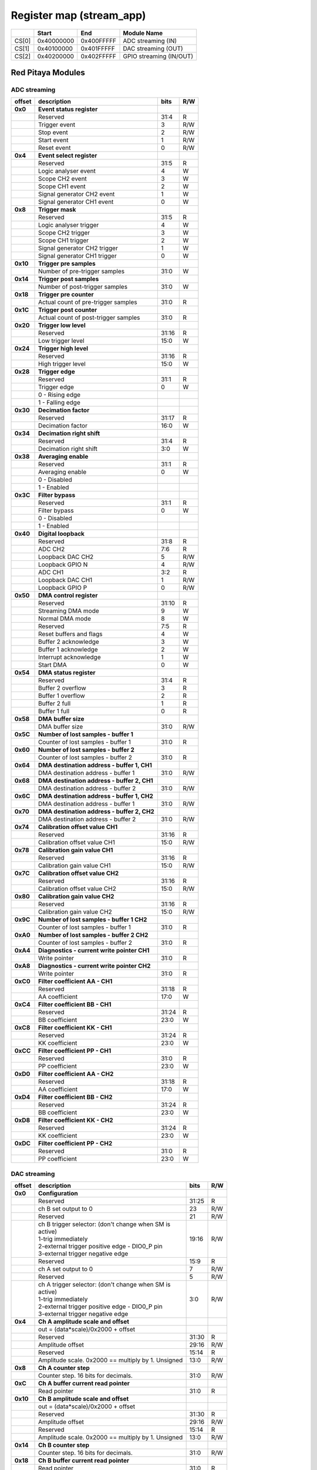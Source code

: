 *************************
Register map (stream_app)
*************************

.. tabularcolumns:: |p{15mm}|p{22mm}|p{22mm}|p{55mm}|

+--------+-------------+------------+----------------------------------+
|        |    Start    | End        | Module Name                      |
+========+=============+============+==================================+
| CS[0]  | 0x40000000  | 0x400FFFFF | ADC streaming (IN)               |
+--------+-------------+------------+----------------------------------+
| CS[1]  | 0x40100000  | 0x401FFFFF | DAC streaming (OUT)              |
+--------+-------------+------------+----------------------------------+
| CS[2]  | 0x40200000  | 0x402FFFFF | GPIO streaming (IN/OUT)          |
+--------+-------------+------------+----------------------------------+

==================
Red Pitaya Modules
==================

-----------------
ADC streaming
-----------------

.. tabularcolumns:: |p{15mm}|p{105mm}|p{15mm}|p{15mm}|

+----------+------------------------------------------------+------+-----+
| offset   | description                                    | bits | R/W |
+==========+================================================+======+=====+
| **0x0**  | **Event status register**                      |      |     |
+----------+------------------------------------------------+------+-----+
|          | Reserved                                       | 31:4 | R   |
+----------+------------------------------------------------+------+-----+
|          |    Trigger event                               |  3   | R/W |
+----------+------------------------------------------------+------+-----+
|          |    Stop event                                  |  2   | R/W |
+----------+------------------------------------------------+------+-----+
|          |    Start event                                 |  1   | R/W |
+----------+------------------------------------------------+------+-----+
|          |    Reset event                                 |  0   | R/W |
+----------+------------------------------------------------+------+-----+
| **0x4**  | **Event select register**                      |      |     |
+----------+------------------------------------------------+------+-----+
|          | Reserved                                       | 31:5 | R   |
+----------+------------------------------------------------+------+-----+
|          | Logic analyser event                           | 4    | W   |
+----------+------------------------------------------------+------+-----+
|          | Scope CH2 event                                | 3    | W   |
+----------+------------------------------------------------+------+-----+
|          | Scope CH1 event                                | 2    | W   |
+----------+------------------------------------------------+------+-----+
|          | Signal generator CH2 event                     | 1    | W   |
+----------+------------------------------------------------+------+-----+
|          | Signal generator CH1 event                     | 0    | W   |
+----------+------------------------------------------------+------+-----+
| **0x8**  | **Trigger mask**                               |      |     |
+----------+------------------------------------------------+------+-----+
|          | Reserved                                       | 31:5 | R   |
+----------+------------------------------------------------+------+-----+
|          | Logic analyser trigger                         | 4    | W   |
+----------+------------------------------------------------+------+-----+
|          | Scope CH2 trigger                              | 3    | W   |
+----------+------------------------------------------------+------+-----+
|          | Scope CH1 trigger                              | 2    | W   |
+----------+------------------------------------------------+------+-----+
|          | Signal generator CH2 trigger                   | 1    | W   |
+----------+------------------------------------------------+------+-----+
|          | Signal generator CH1 trigger                   | 0    | W   |
+----------+------------------------------------------------+------+-----+
| **0x10** | **Trigger pre samples**                        |      |     |
+----------+------------------------------------------------+------+-----+
|          | Number of pre-trigger samples                  | 31:0 | W   |
+----------+------------------------------------------------+------+-----+
| **0x14** | **Trigger post samples**                       |      |     |
+----------+------------------------------------------------+------+-----+
|          | Number of post-trigger samples                 | 31:0 | W   |
+----------+------------------------------------------------+------+-----+
| **0x18** | **Trigger pre counter**                        |      |     |
+----------+------------------------------------------------+------+-----+
|          | Actual count of pre-trigger samples            | 31:0 | R   |
+----------+------------------------------------------------+------+-----+
| **0x1C** | **Trigger post counter**                       |      |     |
+----------+------------------------------------------------+------+-----+
|          | Actual count of post-trigger samples           | 31:0 | R   |
+----------+------------------------------------------------+------+-----+
| **0x20** | **Trigger low level**                          |      |     |
+----------+------------------------------------------------+------+-----+
|          | Reserved                                       | 31:16| R   |
+----------+------------------------------------------------+------+-----+
|          | Low trigger level                              | 15:0 | W   |
+----------+------------------------------------------------+------+-----+
| **0x24** | **Trigger high level**                         |      |     |
+----------+------------------------------------------------+------+-----+
|          | Reserved                                       | 31:16| R   |
+----------+------------------------------------------------+------+-----+
|          | High trigger level                             | 15:0 | W   |
+----------+------------------------------------------------+------+-----+
| **0x28** |  **Trigger edge**                              |      |     |
+----------+------------------------------------------------+------+-----+
|          |  Reserved                                      |  31:1| R   |
+----------+------------------------------------------------+------+-----+
|          |  Trigger edge                                  |    0 | W   |
+----------+------------------------------------------------+------+-----+
|          |    0 -   Rising edge                           |      |     |
+----------+------------------------------------------------+------+-----+
|          |    1 -   Falling edge                          |      |     |
+----------+------------------------------------------------+------+-----+
| **0x30** |  **Decimation factor**                         |      |     |
+----------+------------------------------------------------+------+-----+
|          |  Reserved                                      | 31:17| R   |
+----------+------------------------------------------------+------+-----+
|          |  Decimation factor                             | 16:0 | W   |
+----------+------------------------------------------------+------+-----+
| **0x34** |  **Decimation right shift**                    |      |     |
+----------+------------------------------------------------+------+-----+
|          |  Reserved                                      | 31:4 | R   |
+----------+------------------------------------------------+------+-----+
|          |  Decimation right shift                        |   3:0| W   |
+----------+------------------------------------------------+------+-----+
| **0x38** |  **Averaging enable**                          |      |     |
+----------+------------------------------------------------+------+-----+
|          |  Reserved                                      | 31:1 | R   |
+----------+------------------------------------------------+------+-----+
|          |  Averaging enable                              |    0 | W   |
+----------+------------------------------------------------+------+-----+
|          |    0 -   Disabled                              |      |     |
+----------+------------------------------------------------+------+-----+
|          |    1 -   Enabled                               |      |     |
+----------+------------------------------------------------+------+-----+
| **0x3C** |  **Filter bypass**                             |      |     |
+----------+------------------------------------------------+------+-----+
|          |  Reserved                                      | 31:1 | R   |
+----------+------------------------------------------------+------+-----+
|          |  Filter bypass                                 |    0 | W   |
+----------+------------------------------------------------+------+-----+
|          |    0 -   Disabled                              |      |     |
+----------+------------------------------------------------+------+-----+
|          |    1 -   Enabled                               |      |     |
+----------+------------------------------------------------+------+-----+
| **0x40** |  **Digital loopback**                          |      |     |
+----------+------------------------------------------------+------+-----+
|          |  Reserved                                      | 31:8 | R   |
+----------+------------------------------------------------+------+-----+
|          |  ADC CH2                                       |  7:6 | R   |
+----------+------------------------------------------------+------+-----+
|          |  Loopback DAC CH2                              |    5 | R/W |
+----------+------------------------------------------------+------+-----+
|          |  Loopback GPIO N                               |    4 | R/W |
+----------+------------------------------------------------+------+-----+
|          |  ADC CH1                                       |  3:2 | R   |
+----------+------------------------------------------------+------+-----+
|          |  Loopback DAC CH1                              |    1 | R/W |
+----------+------------------------------------------------+------+-----+
|          |  Loopback GPIO P                               |    0 | R/W |
+----------+------------------------------------------------+------+-----+
| **0x50** |  **DMA control register**                      |      |     |
+----------+------------------------------------------------+------+-----+
|          | Reserved                                       | 31:10|   R |
+----------+------------------------------------------------+------+-----+
|          | Streaming DMA mode                             | 9    |   W |
+----------+------------------------------------------------+------+-----+
|          | Normal DMA mode                                | 8    |   W |
+----------+------------------------------------------------+------+-----+
|          | Reserved                                       | 7:5  |   R |
+----------+------------------------------------------------+------+-----+
|          | Reset buffers and flags                        | 4    |   W |
+----------+------------------------------------------------+------+-----+
|          | Buffer 2 acknowledge                           | 3    |   W |
+----------+------------------------------------------------+------+-----+
|          | Buffer 1 acknowledge                           | 2    |   W |
+----------+------------------------------------------------+------+-----+
|          | Interrupt acknowledge                          | 1    |   W |
+----------+------------------------------------------------+------+-----+
|          | Start DMA                                      | 0    |   W |
+----------+------------------------------------------------+------+-----+
| **0x54** |  **DMA status register**                       |      |     |
+----------+------------------------------------------------+------+-----+
|          | Reserved                                       | 31:4 | R   |
+----------+------------------------------------------------+------+-----+
|          | Buffer 2 overflow                              | 3    | R   |
+----------+------------------------------------------------+------+-----+
|          | Buffer 1 overflow                              | 2    | R   |
+----------+------------------------------------------------+------+-----+
|          | Buffer 2 full                                  | 1    | R   |
+----------+------------------------------------------------+------+-----+
|          | Buffer 1 full                                  | 0    | R   |
+----------+------------------------------------------------+------+-----+
| **0x58** |  **DMA buffer size**                           |      |     |
+----------+------------------------------------------------+------+-----+
|          |  DMA buffer size                               | 31:0 | R/W |
+----------+------------------------------------------------+------+-----+
| **0x5C** |  **Number of lost samples - buffer 1**         |      |     |
+----------+------------------------------------------------+------+-----+
|          |  Counter of lost samples - buffer 1            |  31:0| R   |
+----------+------------------------------------------------+------+-----+
| **0x60** |  **Number of lost samples - buffer 2**         |      |     |
+----------+------------------------------------------------+------+-----+
|          |  Counter of lost samples - buffer 2            |  31:0| R   |
+----------+------------------------------------------------+------+-----+
| **0x64** |  **DMA destination address - buffer 1, CH1**   |      |     |
+----------+------------------------------------------------+------+-----+
|          |  DMA destination address - buffer 1            | 31:0 | R/W |
+----------+------------------------------------------------+------+-----+
| **0x68** |  **DMA destination address - buffer 2, CH1**   |      |     |
+----------+------------------------------------------------+------+-----+
|          |  DMA destination address - buffer 2            | 31:0 | R/W |
+----------+------------------------------------------------+------+-----+
| **0x6C** |  **DMA destination address - buffer 1, CH2**   |      |     |
+----------+------------------------------------------------+------+-----+
|          |  DMA destination address - buffer 1            | 31:0 | R/W |
+----------+------------------------------------------------+------+-----+
| **0x70** |  **DMA destination address - buffer 2, CH2**   |      |     |
+----------+------------------------------------------------+------+-----+
|          |  DMA destination address - buffer 2            | 31:0 | R/W |
+----------+------------------------------------------------+------+-----+
| **0x74** |  **Calibration offset value CH1**              |      |     |
+----------+------------------------------------------------+------+-----+
|          |  Reserved                                      | 31:16| R   |
+----------+------------------------------------------------+------+-----+
|          |  Calibration offset value CH1                  |  15:0| R/W |
+----------+------------------------------------------------+------+-----+
| **0x78** |  **Calibration gain value CH1**                |      |     |
+----------+------------------------------------------------+------+-----+
|          |  Reserved                                      | 31:16| R   |
+----------+------------------------------------------------+------+-----+
|          |  Calibration gain value CH1                    |  15:0| R/W |
+----------+------------------------------------------------+------+-----+
| **0x7C** |  **Calibration offset value CH2**              |      |     |
+----------+------------------------------------------------+------+-----+
|          |  Reserved                                      | 31:16| R   |
+----------+------------------------------------------------+------+-----+
|          |  Calibration offset value CH2                  |  15:0| R/W |
+----------+------------------------------------------------+------+-----+
| **0x80** |  **Calibration gain value CH2**                |      |     |
+----------+------------------------------------------------+------+-----+
|          |  Reserved                                      | 31:16| R   |
+----------+------------------------------------------------+------+-----+
|          |  Calibration gain value CH2                    |  15:0| R/W |
+----------+------------------------------------------------+------+-----+
| **0x9C** |  **Number of lost samples - buffer 1 CH2**     |      |     |
+----------+------------------------------------------------+------+-----+
|          |  Counter of lost samples - buffer 1            |  31:0| R   |
+----------+------------------------------------------------+------+-----+
| **0xA0** |  **Number of lost samples - buffer 2 CH2**     |      |     |
+----------+------------------------------------------------+------+-----+
|          |  Counter of lost samples - buffer 2            |  31:0| R   |
+----------+------------------------------------------------+------+-----+
| **0xA4** |  **Diagnostics - current write pointer CH1**   |      |     |
+----------+------------------------------------------------+------+-----+
|          |  Write pointer                                 |  31:0| R   |
+----------+------------------------------------------------+------+-----+
| **0xA8** |  **Diagnostics - current write pointer CH2**   |      |     |
+----------+------------------------------------------------+------+-----+
|          |  Write pointer                                 |  31:0| R   |
+----------+------------------------------------------------+------+-----+
| **0xC0** |  **Filter coefficient AA - CH1**               |      |     |
+----------+------------------------------------------------+------+-----+
|          |  Reserved                                      | 31:18| R   |
+----------+------------------------------------------------+------+-----+
|          |  AA coefficient                                |  17:0|   W |
+----------+------------------------------------------------+------+-----+
| **0xC4** |  **Filter coefficient BB - CH1**               |      |     |
+----------+------------------------------------------------+------+-----+
|          |  Reserved                                      | 31:24| R   |
+----------+------------------------------------------------+------+-----+
|          |  BB coefficient                                |  23:0|   W |
+----------+------------------------------------------------+------+-----+
| **0xC8** |  **Filter coefficient KK - CH1**               |      |     |
+----------+------------------------------------------------+------+-----+
|          |  Reserved                                      | 31:24| R   |
+----------+------------------------------------------------+------+-----+
|          |  KK coefficient                                |  23:0|   W |
+----------+------------------------------------------------+------+-----+
| **0xCC** |  **Filter coefficient PP - CH1**               |      |     |
+----------+------------------------------------------------+------+-----+
|          |  Reserved                                      | 31:0 | R   |
+----------+------------------------------------------------+------+-----+
|          |  PP coefficient                                |  23:0|   W |
+----------+------------------------------------------------+------+-----+
| **0xD0** |  **Filter coefficient AA - CH2**               |      |     |
+----------+------------------------------------------------+------+-----+
|          |  Reserved                                      | 31:18| R   |
+----------+------------------------------------------------+------+-----+
|          |  AA coefficient                                |  17:0|   W |
+----------+------------------------------------------------+------+-----+
| **0xD4** |  **Filter coefficient BB - CH2**               |      |     |
+----------+------------------------------------------------+------+-----+
|          |  Reserved                                      | 31:24| R   |
+----------+------------------------------------------------+------+-----+
|          |  BB coefficient                                |  23:0|   W |
+----------+------------------------------------------------+------+-----+
| **0xD8** |  **Filter coefficient KK - CH2**               |      |     |
+----------+------------------------------------------------+------+-----+
|          |  Reserved                                      | 31:24| R   |
+----------+------------------------------------------------+------+-----+
|          |  KK coefficient                                |  23:0|   W |
+----------+------------------------------------------------+------+-----+
| **0xDC** |  **Filter coefficient PP - CH2**               |      |     |
+----------+------------------------------------------------+------+-----+
|          |  Reserved                                      | 31:0 | R   |
+----------+------------------------------------------------+------+-----+
|          |  PP coefficient                                |  23:0|   W |
+----------+------------------------------------------------+------+-----+

-------------
DAC streaming
-------------

.. tabularcolumns:: |p{15mm}|p{105mm}|p{15mm}|p{15mm}|

+----------+----------------------------------------------------+------+-----+    
| offset   | description                                        | bits | R/W |
+==========+====================================================+======+=====+
| **0x0**  |  **Configuration**                                 |      |     |
+----------+----------------------------------------------------+------+-----+    
|          |  Reserved                                          | 31:25| R   |
+----------+----------------------------------------------------+------+-----+    
|          |  ch B set output to 0                              | 23   | R/W |
+----------+----------------------------------------------------+------+-----+    
|          |  Reserved                                          | 21   | R/W |
+----------+----------------------------------------------------+------+-----+    
|          | | ch B trigger selector: (don't change when SM is  | 19:16| R/W |
|          | | active)                                          |      |     |
|          | | 1-trig immediately                               |      |     |
|          | | 2-external trigger positive edge - DIO0_P pin    |      |     |
|          | | 3-external trigger negative edge                 |      |     |
+----------+----------------------------------------------------+------+-----+    
|          |  Reserved                                          | 15:9 | R   |
+----------+----------------------------------------------------+------+-----+    
|          |  ch A set output to 0                              | 7    | R/W |
+----------+----------------------------------------------------+------+-----+    
|          |  Reserved                                          | 5    | R/W |
+----------+----------------------------------------------------+------+-----+    
|          | | ch A trigger selector: (don't change when SM is  | 3:0  | R/W |
|          | | active)                                          |      |     |
|          | | 1-trig immediately                               |      |     |
|          | | 2-external trigger positive edge - DIO0_P pin    |      |     |
|          | | 3-external trigger negative edge                 |      |     |
+----------+----------------------------------------------------+------+-----+    
| **0x4**  |  **Ch A amplitude scale and offset**               |      |     |
+----------+----------------------------------------------------+------+-----+    
|          |  out  = (data*scale)/0x2000 + offset               |      |     |
+----------+----------------------------------------------------+------+-----+    
|          |  Reserved                                          | 31:30| R   |
+----------+----------------------------------------------------+------+-----+    
|          |  Amplitude offset                                  | 29:16| R/W |
+----------+----------------------------------------------------+------+-----+    
|          |  Reserved                                          | 15:14| R   |
+----------+----------------------------------------------------+------+-----+    
|          |  Amplitude scale. 0x2000 == multiply by 1. Unsigned| 13:0 | R/W |
+----------+----------------------------------------------------+------+-----+    
| **0x8**  |   **Ch A counter step**                            |      |     |
+----------+----------------------------------------------------+------+-----+     
|          |  Counter step. 16 bits for decimals.               | 31:0 | R/W |
+----------+----------------------------------------------------+------+-----+    
| **0xC**  |   **Ch A buffer current read pointer**             |      |     |
+----------+----------------------------------------------------+------+-----+    
|          |  Read pointer                                      | 31:0 | R   |
+----------+----------------------------------------------------+------+-----+    
| **0x10** |   **Ch B amplitude scale and offset**              |      |     |
+----------+----------------------------------------------------+------+-----+    
|          |  out  = (data*scale)/0x2000 + offset               |      |     |
+----------+----------------------------------------------------+------+-----+    
|          |  Reserved                                          | 31:30| R   |
+----------+----------------------------------------------------+------+-----+    
|          |  Amplitude offset                                  | 29:16| R/W |
+----------+----------------------------------------------------+------+-----+    
|          |  Reserved                                          | 15:14| R   |
+----------+----------------------------------------------------+------+-----+    
|          |  Amplitude scale. 0x2000 == multiply by 1. Unsigned| 13:0 | R/W |
+----------+----------------------------------------------------+------+-----+    
| **0x14** |   **Ch B counter step**                            |      |     |
+----------+----------------------------------------------------+------+-----+      
|          |  Counter step. 16 bits for decimals.               | 31:0 | R/W |
+----------+----------------------------------------------------+------+-----+    
| **0x18** |   **Ch B buffer current read pointer**             |      |     |
+----------+----------------------------------------------------+------+-----+    
|          |  Read pointer                                      | 31:0 | R   |
+----------+----------------------------------------------------+------+-----+    
| **0x1C** | **Event status register**                          |      |     |
+----------+----------------------------------------------------+------+-----+
|          | Reserved                                           | 31:4 | R   |
+----------+----------------------------------------------------+------+-----+
|          |    Trigger event                                   |  3   | R/W |
+----------+----------------------------------------------------+------+-----+
|          |    Stop event                                      |  2   | R/W |
+----------+----------------------------------------------------+------+-----+
|          |    Start event                                     |  1   | R/W |
+----------+----------------------------------------------------+------+-----+
|          |    Reset event                                     |  0   | R/W |
+----------+----------------------------------------------------+------+-----+
| **0x20** | **Event select register**                          |      |     |
+----------+----------------------------------------------------+------+-----+
|          | Reserved                                           | 31:5 | R   |
+----------+----------------------------------------------------+------+-----+
|          | Logic analyser event                               | 4    | W   |
+----------+----------------------------------------------------+------+-----+
|          | Scope CHB event                                    | 3    | W   |
+----------+----------------------------------------------------+------+-----+
|          | Scope CHA event                                    | 2    | W   |
+----------+----------------------------------------------------+------+-----+
|          | Signal generator CHB event                         | 1    | W   |
+----------+----------------------------------------------------+------+-----+
|          | Signal generator CHA event                         | 0    | W   |
+----------+----------------------------------------------------+------+-----+
| **0x24** | **Trigger mask**                                   |      |     |
+----------+----------------------------------------------------+------+-----+
|          | Reserved                                           | 31:5 | R   |
+----------+----------------------------------------------------+------+-----+
|          | Logic analyser trigger                             | 4    | W   |
+----------+----------------------------------------------------+------+-----+
|          | Scope CH B trigger                                 | 3    | W   |
+----------+----------------------------------------------------+------+-----+
|          | Scope CH A trigger                                 | 2    | W   |
+----------+----------------------------------------------------+------+-----+
|          | Signal generator CH B trigger                      | 1    | W   |
+----------+----------------------------------------------------+------+-----+
|          | Signal generator CH A trigger                      | 0    | W   |
+----------+----------------------------------------------------+------+-----+
| **0x28** |  **DMA control register**                          |      |     |
+----------+----------------------------------------------------+------+-----+
|          | Reserved                                           | 31:14| R   |
+----------+----------------------------------------------------+------+-----+
|          | Buffer 2 ready  CHB                                | 15   |   W |
+----------+----------------------------------------------------+------+-----+
|          | Buffer 1 ready  CHB                                | 14   |   W |
+----------+----------------------------------------------------+------+-----+
|          | Streaming DMA mode CHB                             | 13   |   W |
+----------+----------------------------------------------------+------+-----+
|          | Normal DMA mode CHB                                | 12   |   W |
+----------+----------------------------------------------------+------+-----+
|          | Reserved                                           | 11:10|   R |
+----------+----------------------------------------------------+------+-----+
|          | Reset buffers and flags CHB                        | 9    |   W |
+----------+----------------------------------------------------+------+-----+
|          | Start DMA CHB                                      | 8    |   W |
+----------+----------------------------------------------------+------+-----+
|          | Buffer 2 ready  CHA                                | 7    |   W |
+----------+----------------------------------------------------+------+-----+
|          | Buffer 1 ready  CHA                                | 6    |   W |
+----------+----------------------------------------------------+------+-----+
|          | Streaming DMA mode CHA                             | 5    |   W |
+----------+----------------------------------------------------+------+-----+
|          | Normal DMA mode CHA                                | 4    |   W |
+----------+----------------------------------------------------+------+-----+
|          | Reserved                                           | 3:2  |   R |
+----------+----------------------------------------------------+------+-----+
|          | Reset buffers and flags CHA                        | 1    |   W |
+----------+----------------------------------------------------+------+-----+
|          | Start DMA CHA                                      | 0    |   W |
+----------+----------------------------------------------------+------+-----+
| **0x2C** |  **DMA status register CH A**                      |      |     |
+----------+----------------------------------------------------+------+-----+
|          | Reserved                                           | 31:5 | R   |
+----------+----------------------------------------------------+------+-----+
|          | Reset state                                        | 4    | R   |
+----------+----------------------------------------------------+------+-----+
|          | End state buffer 2                                 | 3    | R   |
+----------+----------------------------------------------------+------+-----+
|          | Read state buffer 2                                | 2    | R   |
+----------+----------------------------------------------------+------+-----+
|          | End state buffer 1                                 | 1    | R   |
+----------+----------------------------------------------------+------+-----+
|          | Read state buffer 1                                | 0    | R   |
+----------+----------------------------------------------------+------+-----+
| **0x30** |  **DMA status register CH B**                      |      |     |
+----------+----------------------------------------------------+------+-----+
|          | Reserved                                           | 31:5 | R   |
+----------+----------------------------------------------------+------+-----+
|          | Reset state                                        | 4    | R   |
+----------+----------------------------------------------------+------+-----+
|          | End state buffer 2                                 | 3    | R   |
+----------+----------------------------------------------------+------+-----+
|          | Read state buffer 2                                | 2    | R   |
+----------+----------------------------------------------------+------+-----+
|          | End state buffer 1                                 | 1    | R   |
+----------+----------------------------------------------------+------+-----+
|          | Read state buffer 1                                | 0    | R   |
+----------+----------------------------------------------------+------+-----+
| **0x34** |  **DMA buffer size**                               |      |     |
+----------+----------------------------------------------------+------+-----+
|          |  DMA buffer size                                   | 31:0 | R/W |
+----------+----------------------------------------------------+------+-----+
| **0x38** |  **DMA buffer 1 address CH A**                     |      |     |
+----------+----------------------------------------------------+------+-----+
|          |  DMA buffer address                                | 31:0 | R/W |
+----------+----------------------------------------------------+------+-----+
| **0x3C** |  **DMA buffer 2 address CH A**                     |      |     |
+----------+----------------------------------------------------+------+-----+
|          |  DMA buffer address                                | 31:0 | R/W |
+----------+----------------------------------------------------+------+-----+
| **0x40** |  **DMA buffer 1 address CH B**                     |      |     |
+----------+----------------------------------------------------+------+-----+
|          |  DMA buffer address                                | 31:0 | R/W |
+----------+----------------------------------------------------+------+-----+
| **0x44** |  **DMA buffer 2 address CH B**                     |      |     |
+----------+----------------------------------------------------+------+-----+
|          |  DMA buffer address                                | 31:0 | R/W |
+----------+----------------------------------------------------+------+-----+

--------------
GPIO streaming
--------------

.. tabularcolumns:: |p{15mm}|p{105mm}|p{15mm}|p{15mm}|

+----------+------------------------------------------------+------+-----+
| offset   | description                                    | bits | R/W |
+==========+================================================+======+=====+
| **0x0**  | **GPIO Status reg**                            |      |     |
+----------+------------------------------------------------+------+-----+
|          | Reserved                                       | 31:4 | R   | 
+----------+------------------------------------------------+------+-----+
|          | Acquire stopped                                |     3| R   |
+----------+------------------------------------------------+------+-----+
|          | Acquire start                                  |     2| R   |
+----------+------------------------------------------------+------+-----+
|          | Trigger received                               |     1| R   |
+----------+------------------------------------------------+------+-----+
|          | Reserved                                       |     0|     |
+----------+------------------------------------------------+------+-----+
| **0x4**  | **Acquire mode**                               |      |     |
+----------+------------------------------------------------+------+-----+
|          | Reserved                                       | 31:2 | R   | 
+----------+------------------------------------------------+------+-----+
|          | Automatic mode                                 |     1| R/W |
+----------+------------------------------------------------+------+-----+
|          | Continous mode                                 |     0| R/W |
+----------+------------------------------------------------+------+-----+
| **0x10** | **Number of pre-trigger samples**              |      |     |
+----------+------------------------------------------------+------+-----+
|          | Number of samples                              | 31:0 | R/W |
+----------+------------------------------------------------+------+-----+
| **0x14** | **Number of post-trigger samples**             |      |     |
+----------+------------------------------------------------+------+-----+
|          | Number of samples                              | 31:0 | R/W |
+----------+------------------------------------------------+------+-----+
| **0x18** | **Current pre-trigger samples**                |      |     |
+----------+------------------------------------------------+------+-----+
|          | Number of samples                              | 31:0 | R/W |
+----------+------------------------------------------------+------+-----+
| **0x1C** | **Current post-trigger samples**               |      |     |
+----------+------------------------------------------------+------+-----+
|          | Number of samples                              | 31:0 | R/W |
+----------+------------------------------------------------+------+-----+
| **0x20** | **Timestamp of acquire - low bits**            |      |     |
+----------+------------------------------------------------+------+-----+
|          | Timestamp[31:0]                                | 31:0 | R   |
+----------+------------------------------------------------+------+-----+
| **0x24** | **Timestamp of acquire - high bits**           |      |     |
+----------+------------------------------------------------+------+-----+
|          | Timestamp[63:32]                               | 31:0 | R   |
+----------+------------------------------------------------+------+-----+
| **0x28** | **Timestamp of trigger - low bits**            |      |     |
+----------+------------------------------------------------+------+-----+
|          | Timestamp[31:0]                                | 31:0 | R   |
+----------+------------------------------------------------+------+-----+
| **0x2C** | **Timestamp of trigger - high bits**           |      |     |
+----------+------------------------------------------------+------+-----+
|          | Timestamp[63:32]                               | 31:0 | R   |
+----------+------------------------------------------------+------+-----+
| **0x30** | **Timestamp of stop - low bits**               |      |     |
+----------+------------------------------------------------+------+-----+
|          | Timestamp[31:0]                                | 31:0 | R   |
+----------+------------------------------------------------+------+-----+
| **0x34** | **Timestamp of stop - high bits**              |      |     |
+----------+------------------------------------------------+------+-----+
|          | Timestamp[63:32]                               | 31:0 | R   |
+----------+------------------------------------------------+------+-----+
| **0x40** |  **Trigger - comparator mask**                 |      |     |
+----------+------------------------------------------------+------+-----+
|          |  Reserved                                      |  31:8| R   |
+----------+------------------------------------------------+------+-----+
|          |  Comparator mask                               |  7:0 | R/W |
+----------+------------------------------------------------+------+-----+
| **0x44** |  **Trigger - comparator value**                |      |     |
+----------+------------------------------------------------+------+-----+
|          |  Reserved                                      |  31:8| R   |
+----------+------------------------------------------------+------+-----+
|          |  Comparator value                              |  7:0 | R/W |
+----------+------------------------------------------------+------+-----+
| **0x48** |  **Trigger - positive edge**                   |      |     |
+----------+------------------------------------------------+------+-----+
|          |  Reserved                                      |  31:8| R   |
+----------+------------------------------------------------+------+-----+
|          |  Negative edge                                 |  7:0 | R/W |
+----------+------------------------------------------------+------+-----+
| **0x4C** |  **Trigger - negative edge **                  |      |     |
+----------+------------------------------------------------+------+-----+
|          |  Reserved                                      |  31:8| R   |
+----------+------------------------------------------------+------+-----+
|          |  Negative edge                                 |  7:0 | R/W |
+----------+------------------------------------------------+------+-----+
| **0x50** |  **Decimation factor**                         |      |     |
+----------+------------------------------------------------+------+-----+
|          |  Decimation factor                             |  31:0| R/W |
+----------+------------------------------------------------+------+-----+
| **0x54** |  **RLE enable**                                |      |     |
+----------+------------------------------------------------+------+-----+
|          |  Reserved                                      |  31:1| R   |
+----------+------------------------------------------------+------+-----+
|          |  RLE enable                                    |    0 | R/W |
+----------+------------------------------------------------+------+-----+
| **0x58** |  **Current counter**                           |      |     |
+----------+------------------------------------------------+------+-----+
|          | Counter                                        | 31:0 | R   |
+----------+------------------------------------------------+------+-----+
| **0x5C** |  **Last packet**                               |      |     |
+----------+------------------------------------------------+------+-----+
|          | Counter                                        | 31:0 | R   |
+----------+------------------------------------------------+------+-----+
| **0x60** |  **Input polarity**                            |      |     |
+----------+------------------------------------------------+------+-----+
|          |  Reserved                                      |  31:8| R   |
+----------+------------------------------------------------+------+-----+
|          |  Input polarity                                |  7:0 | R/W |
+----------+------------------------------------------------+------+-----+
| **0x70** |  **GPIO direction - p**                        |      |     |
+----------+------------------------------------------------+------+-----+
|          |  Reserved                                      |  31:8| R   |
+----------+------------------------------------------------+------+-----+
|          |  GPIO direction                                |  7:0 | R/W |
+----------+------------------------------------------------+------+-----+
| **0x74** |  **GPIO direction - n**                        |      |     |
+----------+------------------------------------------------+------+-----+
|          |  Reserved                                      |  31:8| R   |
+----------+------------------------------------------------+------+-----+
|          |  GPIO direction                                |  7:0 | R/W |
+----------+------------------------------------------------+------+-----+
| **0x80** | **Event select register**                      |      |     |
+----------+------------------------------------------------+------+-----+
|          | Reserved                                       | 31:5 | R   |
+----------+------------------------------------------------+------+-----+
|          | Logic analyser event                           | 4    | W   |
+----------+------------------------------------------------+------+-----+
|          | Scope CHB event                                | 3    | W   |
+----------+------------------------------------------------+------+-----+
|          | Scope CHA event                                | 2    | W   |
+----------+------------------------------------------------+------+-----+
|          | Signal generator CHB event                     | 1    | W   |
+----------+------------------------------------------------+------+-----+
|          | Signal generator CHA event                     | 0    | W   |
+----------+------------------------------------------------+------+-----+
| **0x84** | **Trigger mask**                               |      |     |
+----------+------------------------------------------------+------+-----+
|          | Reserved                                       | 31:6 | R   |
+----------+------------------------------------------------+------+-----+
|          | External trigger                               | 5    | W   |
+----------+------------------------------------------------+------+-----+
|          | Logic analyser trigger                         | 4    | W   |
+----------+------------------------------------------------+------+-----+
|          | Scope CH B trigger                             | 3    | W   |
+----------+------------------------------------------------+------+-----+
|          | Scope CH A trigger                             | 2    | W   |
+----------+------------------------------------------------+------+-----+
|          | Signal generator CH B trigger                  | 1    | W   |
+----------+------------------------------------------------+------+-----+
|          | Signal generator CH A trigger                  | 0    | W   |
+----------+------------------------------------------------+------+-----+
| **0x88** | **Event status register**                      |      |     |
+----------+------------------------------------------------+------+-----+
|          | Reserved                                       | 31:4 | R   |
+----------+------------------------------------------------+------+-----+
|          |    Trigger event                               |  3   | R/W |
+----------+------------------------------------------------+------+-----+
|          |    Stop event                                  |  2   | R/W |
+----------+------------------------------------------------+------+-----+
|          |    Start event                                 |  1   | R/W |
+----------+------------------------------------------------+------+-----+
|          |    Reset event                                 |  0   | R/W |
+----------+------------------------------------------------+------+-----+
| **0x8C** |  **DMA control register - IN**                 |      |     |
+----------+------------------------------------------------+------+-----+
|          | Reserved                                       | 31:10|   R |
+----------+------------------------------------------------+------+-----+
|          | Streaming DMA mode                             | 9    |   W |
+----------+------------------------------------------------+------+-----+
|          | Normal DMA mode                                | 8    |   W |
+----------+------------------------------------------------+------+-----+
|          | Reserved                                       | 7:5  |   R |
+----------+------------------------------------------------+------+-----+
|          | Reset buffers and flags                        | 4    |   W |
+----------+------------------------------------------------+------+-----+
|          | Buffer 2 acknowledge                           | 3    |   W |
+----------+------------------------------------------------+------+-----+
|          | Buffer 1 acknowledge                           | 2    |   W |
+----------+------------------------------------------------+------+-----+
|          | Interrupt acknowledge                          | 1    |   W |
+----------+------------------------------------------------+------+-----+
|          | Start DMA                                      | 0    |   W |
+----------+------------------------------------------------+------+-----+
| **0x90** |  **DMA control register - OUT**                |      |     |
+----------+------------------------------------------------+------+-----+
|          | Reserved                                       | 31:8 | R   |
+----------+------------------------------------------------+------+-----+
|          | Buffer 2 ready  OUT                            | 7    |   W |
+----------+------------------------------------------------+------+-----+
|          | Buffer 1 ready  OUT                            | 6    |   W |
+----------+------------------------------------------------+------+-----+
|          | Streaming DMA mode OUT                         | 5    |   W |
+----------+------------------------------------------------+------+-----+
|          | Normal DMA mode OUT                            | 4    |   W |
+----------+------------------------------------------------+------+-----+
|          | Reserved                                       | 3:2  |   R |
+----------+------------------------------------------------+------+-----+
|          | Reset buffers and flags OUT                    | 1    |   W |
+----------+------------------------------------------------+------+-----+
|          | Start DMA OUT                                  | 0    |   W |
+----------+------------------------------------------------+------+-----+
| **0x94** |  **DMA status register IN**                    |      |     |
+----------+------------------------------------------------+------+-----+
|          | Reserved                                       | 31:4 | R   |
+----------+------------------------------------------------+------+-----+
|          | Buffer 2 overflow                              | 3    | R   |
+----------+------------------------------------------------+------+-----+
|          | Buffer 1 overflow                              | 2    | R   |
+----------+------------------------------------------------+------+-----+
|          | Buffer 2 full                                  | 1    | R   |
+----------+------------------------------------------------+------+-----+
|          | Buffer 1 full                                  | 0    | R   |
+----------+------------------------------------------------+------+-----+
| **0x98** |  **DMA status register OUT**                   |      |     |
+----------+------------------------------------------------+------+-----+
|          | Reserved                                       | 31:5 | R   |
+----------+------------------------------------------------+------+-----+
|          | Reset state                                    | 4    | R   |
+----------+------------------------------------------------+------+-----+
|          | Read state buffer 2                            | 3    | R   |
+----------+------------------------------------------------+------+-----+
|          | End state buffer 2                             | 2    | R   |
+----------+------------------------------------------------+------+-----+
|          | Read state buffer 1                            | 1    | R   |
+----------+------------------------------------------------+------+-----+
|          | End state buffer 1                             | 0    | R   |
+----------+------------------------------------------------+------+-----+
| **0x9C** |  **DMA buffer size**                           |      |     |
+----------+------------------------------------------------+------+-----+
|          |  DMA buffer size                               | 31:0 | R/W |
+----------+------------------------------------------------+------+-----+
| **0xA0** |  **DMA buffer 1 address IN**                   |      |     |
+----------+------------------------------------------------+------+-----+
|          |  DMA buffer address                            | 31:0 | R/W |
+----------+------------------------------------------------+------+-----+
| **0xA4** |  **DMA buffer 1 address OUT**                  |      |     |
+----------+------------------------------------------------+------+-----+
|          |  DMA buffer address                            | 31:0 | R/W |
+----------+------------------------------------------------+------+-----+
| **0xA8** |  **DMA buffer 2 address IN**                   |      |     |
+----------+------------------------------------------------+------+-----+
|          |  DMA buffer address                            | 31:0 | R/W |
+----------+------------------------------------------------+------+-----+
| **0xAC** |  **DMA buffer 2 address OUT**                  |      |     |
+----------+------------------------------------------------+------+-----+
|          |  DMA buffer address                            | 31:0 | R/W |
+----------+------------------------------------------------+------+-----+
| **0xB0** |  **Buffer 1 missed sample counter IN**         |      |     |
+----------+------------------------------------------------+------+-----+
|          |  Number of missed samples                      | 31:0 | R/W |
+----------+------------------------------------------------+------+-----+
| **0xB4** |  **Buffer 2 missed sample counter IN**         |      |     |
+----------+------------------------------------------------+------+-----+
|          |  Number of missed samples                      | 31:0 | R/W |
+----------+------------------------------------------------+------+-----+
| **0xB8** |  **GPIO IN - write pointer**                   |      |     |
+----------+------------------------------------------------+------+-----+
|          |  Write pointer                                 | 31:0 | R/W |
+----------+------------------------------------------------+------+-----+
| **0xBC** |  **GPIO OUT - read pointer**                   |      |     |
+----------+------------------------------------------------+------+-----+
|          |  Read pointer                                  | 31:0 | R/W |
+----------+------------------------------------------------+------+-----+
| **0xC0** |  **GPIO OUT - step of read pointer**           |      |     |
+----------+------------------------------------------------+------+-----+
|          |  Step                                          | 31:0 | R/W |
+----------+------------------------------------------------+------+-----+